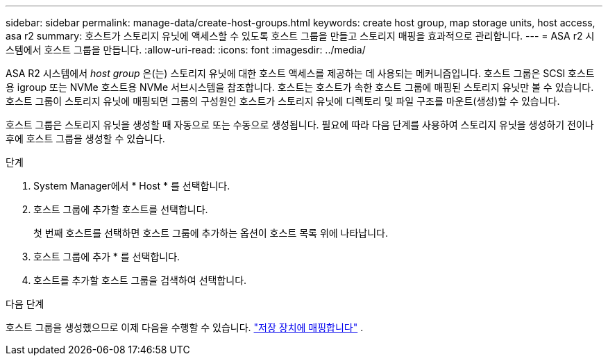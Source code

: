 ---
sidebar: sidebar 
permalink: manage-data/create-host-groups.html 
keywords: create host group, map storage units, host access, asa r2 
summary: 호스트가 스토리지 유닛에 액세스할 수 있도록 호스트 그룹을 만들고 스토리지 매핑을 효과적으로 관리합니다. 
---
= ASA r2 시스템에서 호스트 그룹을 만듭니다.
:allow-uri-read: 
:icons: font
:imagesdir: ../media/


[role="lead"]
ASA R2 시스템에서 _host group_ 은(는) 스토리지 유닛에 대한 호스트 액세스를 제공하는 데 사용되는 메커니즘입니다. 호스트 그룹은 SCSI 호스트용 igroup 또는 NVMe 호스트용 NVMe 서브시스템을 참조합니다. 호스트는 호스트가 속한 호스트 그룹에 매핑된 스토리지 유닛만 볼 수 있습니다. 호스트 그룹이 스토리지 유닛에 매핑되면 그룹의 구성원인 호스트가 스토리지 유닛에 디렉토리 및 파일 구조를 마운트(생성)할 수 있습니다.

호스트 그룹은 스토리지 유닛을 생성할 때 자동으로 또는 수동으로 생성됩니다. 필요에 따라 다음 단계를 사용하여 스토리지 유닛을 생성하기 전이나 후에 호스트 그룹을 생성할 수 있습니다.

.단계
. System Manager에서 * Host * 를 선택합니다.
. 호스트 그룹에 추가할 호스트를 선택합니다.
+
첫 번째 호스트를 선택하면 호스트 그룹에 추가하는 옵션이 호스트 목록 위에 나타납니다.

. 호스트 그룹에 추가 * 를 선택합니다.
. 호스트를 추가할 호스트 그룹을 검색하여 선택합니다.


.다음 단계
호스트 그룹을 생성했으므로 이제 다음을 수행할 수 있습니다. link:provision-san-storage.html#map-the-storage-unit-to-a-host["저장 장치에 매핑합니다"] .
